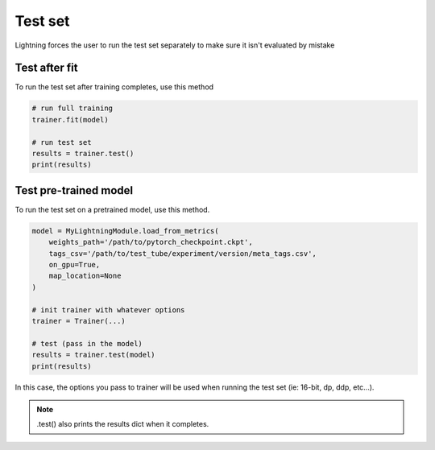 Test set
==========
Lightning forces the user to run the test set separately to make sure it isn't evaluated by mistake


Test after fit
----------------
To run the test set after training completes, use this method

.. code-block:: python

    # run full training
    trainer.fit(model)

    # run test set
    results = trainer.test()
    print(results)


Test pre-trained model
----------------------
To run the test set on a pretrained model, use this method.

.. code-block:: python

    model = MyLightningModule.load_from_metrics(
        weights_path='/path/to/pytorch_checkpoint.ckpt',
        tags_csv='/path/to/test_tube/experiment/version/meta_tags.csv',
        on_gpu=True,
        map_location=None
    )

    # init trainer with whatever options
    trainer = Trainer(...)

    # test (pass in the model)
    results = trainer.test(model)
    print(results)

In this  case, the options you pass to trainer will be used when
running the test set (ie: 16-bit, dp, ddp, etc...).

.. note:: .test() also prints the results dict when it completes.